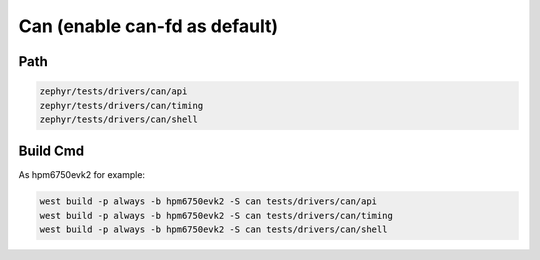 .. _can:

Can (enable can-fd as default)
=======

Path
---------------

.. code-block::

    zephyr/tests/drivers/can/api
    zephyr/tests/drivers/can/timing
    zephyr/tests/drivers/can/shell

Build Cmd
-----------

As hpm6750evk2 for example:

.. code-block:: console

    west build -p always -b hpm6750evk2 -S can tests/drivers/can/api
    west build -p always -b hpm6750evk2 -S can tests/drivers/can/timing
    west build -p always -b hpm6750evk2 -S can tests/drivers/can/shell